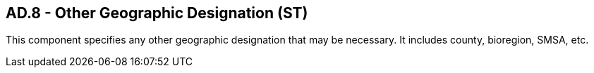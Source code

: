 == AD.8 - Other Geographic Designation (ST)

[datatype-definition]
This component specifies any other geographic designation that may be necessary. It includes county, bioregion, SMSA, etc.

